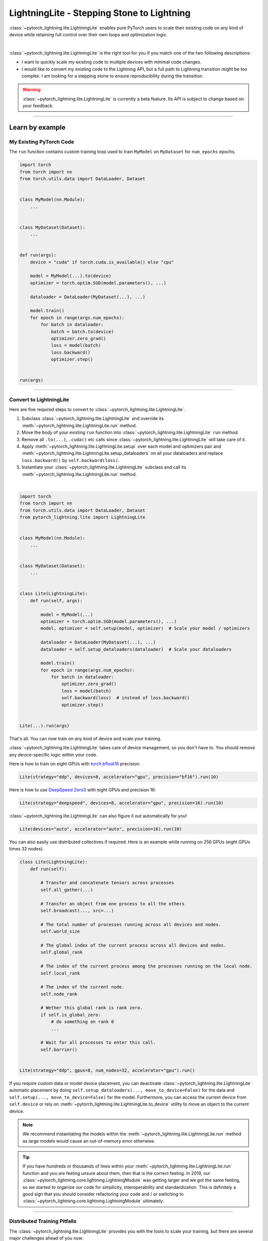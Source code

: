 ###########################################
LightningLite - Stepping Stone to Lightning
###########################################


:class:`~pytorch_lightning.lite.LightningLite` enables pure PyTorch users to scale their existing code
on any kind of device while retaining full control over their own loops and optimization logic.

.. image:: https://pl-public-data.s3.amazonaws.com/docs/static/images/lite/lightning_lite.gif
    :alt: Animation showing how to convert your PyTorch code to LightningLite.
    :width: 500
    :align: center

|

:class:`~pytorch_lightning.lite.LightningLite` is the right tool for you if you match one of the two following descriptions:

- I want to quickly scale my existing code to multiple devices with minimal code changes.
- I would like to convert my existing code to the Lightning API, but a full path to Lightning transition might be too complex. I am looking for a stepping stone to ensure reproducibility during the transition.


.. warning:: :class:`~pytorch_lightning.lite.LightningLite` is currently a beta feature. Its API is subject to change based on your feedback.


----------

****************
Learn by example
****************


My Existing PyTorch Code
========================

The ``run`` function contains custom training loop used to train ``MyModel`` on ``MyDataset`` for ``num_epochs`` epochs.

.. code-block:: python

    import torch
    from torch import nn
    from torch.utils.data import DataLoader, Dataset


    class MyModel(nn.Module):
        ...


    class MyDataset(Dataset):
        ...


    def run(args):
        device = "cuda" if torch.cuda.is_available() else "cpu"

        model = MyModel(...).to(device)
        optimizer = torch.optim.SGD(model.parameters(), ...)

        dataloader = DataLoader(MyDataset(...), ...)

        model.train()
        for epoch in range(args.num_epochs):
            for batch in dataloader:
                batch = batch.to(device)
                optimizer.zero_grad()
                loss = model(batch)
                loss.backward()
                optimizer.step()


    run(args)


----------


Convert to LightningLite
========================

Here are five required steps to convert to :class:`~pytorch_lightning.lite.LightningLite`.

1. Subclass :class:`~pytorch_lightning.lite.LightningLite` and override its :meth:`~pytorch_lightning.lite.LightningLite.run` method.
2. Move the body of your existing ``run`` function into :class:`~pytorch_lightning.lite.LightningLite` ``run`` method.
3. Remove all ``.to(...)``, ``.cuda()`` etc calls since :class:`~pytorch_lightning.lite.LightningLite` will take care of it.
4. Apply :meth:`~pytorch_lightning.lite.LightningLite.setup` over each model and optimizers pair and :meth:`~pytorch_lightning.lite.LightningLite.setup_dataloaders` on all your dataloaders and replace ``loss.backward()`` by ``self.backward(loss)``.
5. Instantiate your :class:`~pytorch_lightning.lite.LightningLite` subclass and call its :meth:`~pytorch_lightning.lite.LightningLite.run` method.

|

.. code-block:: python

    import torch
    from torch import nn
    from torch.utils.data import DataLoader, Dataset
    from pytorch_lightning.lite import LightningLite


    class MyModel(nn.Module):
        ...


    class MyDataset(Dataset):
        ...


    class Lite(LightningLite):
        def run(self, args):

            model = MyModel(...)
            optimizer = torch.optim.SGD(model.parameters(), ...)
            model, optimizer = self.setup(model, optimizer)  # Scale your model / optimizers

            dataloader = DataLoader(MyDataset(...), ...)
            dataloader = self.setup_dataloaders(dataloader)  # Scale your dataloaders

            model.train()
            for epoch in range(args.num_epochs):
                for batch in dataloader:
                    optimizer.zero_grad()
                    loss = model(batch)
                    self.backward(loss)  # instead of loss.backward()
                    optimizer.step()


    Lite(...).run(args)


That's all. You can now train on any kind of device and scale your training.

:class:`~pytorch_lightning.lite.LightningLite` takes care of device management, so you don't have to.
You should remove any device-specific logic within your code.

Here is how to train on eight GPUs with `torch.bfloat16 <https://pytorch.org/docs/1.10.0/generated/torch.Tensor.bfloat16.html>`_ precision:

.. code-block:: python

    Lite(strategy="ddp", devices=8, accelerator="gpu", precision="bf16").run(10)

Here is how to use `DeepSpeed Zero3 <https://www.deepspeed.ai/news/2021/03/07/zero3-offload.html>`_ with eight GPUs and precision 16:

.. code-block:: python

    Lite(strategy="deepspeed", devices=8, accelerator="gpu", precision=16).run(10)

:class:`~pytorch_lightning.lite.LightningLite` can also figure it out automatically for you!

.. code-block:: python

    Lite(devices="auto", accelerator="auto", precision=16).run(10)

You can also easily use distributed collectives if required.
Here is an example while running on 256 GPUs (eight GPUs times 32 nodes).

.. code-block:: python

    class Lite(LightningLite):
        def run(self):

            # Transfer and concatenate tensors across processes
            self.all_gather(...)

            # Transfer an object from one process to all the others
            self.broadcast(..., src=...)

            # The total number of processes running across all devices and nodes.
            self.world_size

            # The global index of the current process across all devices and nodes.
            self.global_rank

            # The index of the current process among the processes running on the local node.
            self.local_rank

            # The index of the current node.
            self.node_rank

            # Wether this global rank is rank zero.
            if self.is_global_zero:
                # do something on rank 0
                ...

            # Wait for all processes to enter this call.
            self.barrier()


    Lite(strategy="ddp", gpus=8, num_nodes=32, accelerator="gpu").run()


If you require custom data or model device placement, you can deactivate
:class:`~pytorch_lightning.lite.LightningLite` automatic placement by doing
``self.setup_dataloaders(..., move_to_device=False)`` for the data and
``self.setup(..., move_to_device=False)`` for the model.
Furthermore, you can access the current device from ``self.device`` or
rely on :meth:`~pytorch_lightning.lite.LightningLite.to_device`
utility to move an object to the current device.


.. note:: We recommend instantiating the models within the :meth:`~pytorch_lightning.lite.LightningLite.run` method as large models would cause an out-of-memory error otherwise.

.. tip::

    If you have hundreds or thousands of lines within your :meth:`~pytorch_lightning.lite.LightningLite.run` function
    and you are feeling unsure about them, then that is the correct feeling.
    In 2019, our :class:`~pytorch_lightning.core.lightning.LightningModule` was getting larger
    and we got the same feeling, so we started to organize our code for simplicity, interoperability and standardization.
    This is definitely a good sign that you should consider refactoring your code and / or switching to
    :class:`~pytorch_lightning.core.lightning.LightningModule` ultimately.


----------


Distributed Training Pitfalls
=============================

The :class:`~pytorch_lightning.lite.LightningLite` provides you with the tools to scale your training,
but there are several major challenges ahead of you now:


.. list-table::
   :widths: 50 50
   :header-rows: 0

   * - Processes divergence
     - This happens when processes execute a different section of the code due to different if/else conditions, race conditions on existing files and so on, resulting in hanging.
   * - Cross processes reduction
     - Miscalculated metrics or gradients due to errors in their reduction.
   * - Large sharded models
     - Instantiation, materialization and state management of large models.
   * - Rank 0 only actions
     - Logging, profiling, and so on.
   * - Checkpointing / Early stopping / Callbacks / Logging
     - Ability to customize your training behavior easily and make it stateful.
   * - Fault-tolerant training
     - Ability to resume from a failure as if it never happened.


If you are facing one of those challenges, then you are already meeting the limit of :class:`~pytorch_lightning.lite.LightningLite`.
We recommend you to convert to :doc:`Lightning <../starter/introduction>`, so you never have to worry about those.

----------

Convert to Lightning
====================

:class:`~pytorch_lightning.lite.LightningLite` is a stepping stone to transition fully to the Lightning API and benefit
from its hundreds of features.

You can see our :class:`~pytorch_lightning.lite.LightningLite` class as a
future :class:`~pytorch_lightning.core.lightning.LightningModule`, and slowly refactor your code into its API.
Below, the :meth:`~pytorch_lightning.core.lightning.LightningModule.training_step`, :meth:`~pytorch_lightning.core.lightning.LightningModule.forward`,
:meth:`~pytorch_lightning.core.lightning.LightningModule.configure_optimizers`, :meth:`~pytorch_lightning.core.lightning.LightningModule.train_dataloader` methods
are implemented.


.. code-block:: python

    class Lite(LightningLite):

        # 1. This would become the LightningModule `__init__` function.
        def run(self, args):
            self.args = args

            self.model = MyModel(...)

            self.fit()  # This would be automated by the Lightning Trainer.

        # 2. This can be fully removed as Lightning creates its own fitting loop,
        # and sets up the model, optimizer, dataloader, etc for you.
        def fit(self):
            # setup everything
            optimizer = self.configure_optimizers()
            self.model, optimizer = self.setup(self.model, optimizer)
            dataloader = self.setup_dataloaders(self.train_dataloader())

            # start fitting
            self.model.train()
            for epoch in range(num_epochs):
                for batch in enumerate(dataloader):
                    optimizer.zero_grad()
                    loss = self.training_step(batch, batch_idx)
                    self.backward(loss)
                    optimizer.step()

        # 3. This stays here as it belongs to the LightningModule.
        def forward(self, x):
            return self.model(x)

        def training_step(self, batch, batch_idx):
            return self.forward(batch)

        def configure_optimizers(self):
            return torch.optim.SGD(self.model.parameters(), ...)

        # 4. [Optionally] This can stay here or be extracted to the LightningDataModule to enable higher composability.
        def train_dataloader(self):
            return DataLoader(MyDataset(...), ...)


    Lite(...).run(args)


Finally, change the :meth:`~pytorch_lightning.lite.LightningLite.run` into a
:meth:`~pytorch_lightning.core.lightning.LightningModule.__init__` and drop the ``fit`` call from inside.

.. code-block:: python

    from pytorch_lightning import LightningDataModule, LightningModule, Trainer


    class LightningModel(LightningModule):
        def __init__(self, args):
            super().__init__()
            self.model = MyModel(...)

        def forward(self, x):
            return self.model(x)

        def training_step(self, batch, batch_idx):
            loss = self(batch)
            self.log("train_loss", loss)
            return loss

        def configure_optimizers(self):
            return torch.optim.SGD(self.model.parameters(), lr=0.001)


    class BoringDataModule(LightningDataModule):
        def train_dataloader(self):
            return DataLoader(MyDataset(...), ...)


    trainer = Trainer(max_epochs=10)
    trainer.fit(LightningModel(), datamodule=BoringDataModule())


You have successfully converted to PyTorch Lightning, and can now benefit from its hundred of features!

----------

********************
Lightning Lite Flags
********************

Lite is specialized in accelerated distributed training and inference. It offers you convenient ways to configure
your device and communication strategy and to switch seamlessly from one to the other. The terminology and usage are
identical to Lightning, which means minimum effort for you to convert when you decide to do so.


accelerator
===========

Choose one of ``"cpu"``, ``"gpu"``, ``"tpu"``, ``"auto"`` (IPU support is coming soon).

.. code-block:: python

    # CPU accelerator
    lite = Lite(accelerator="cpu")

    # Running with GPU Accelerator using 2 GPUs
    lite = Lite(devices=2, accelerator="gpu")

    # Running with TPU Accelerator using 8 tpu cores
    lite = Lite(devices=8, accelerator="tpu")

    # Running with GPU Accelerator using the DistributedDataParallel strategy
    lite = Lite(devices=4, accelerator="gpu", strategy="ddp")

The ``"auto"`` option recognizes the machine you are on and selects the available accelerator.

.. code-block:: python

    # If your machine has GPUs, it will use the GPU Accelerator
    lite = Lite(devices=2, accelerator="auto")


strategy
========

Choose a training strategy: ``"dp"``, ``"ddp"``, ``"ddp_spawn"``, ``"tpu_spawn"``, ``"deepspeed"``, ``"ddp_sharded"``, or ``"ddp_sharded_spawn"``.

.. code-block:: python

    # Running with the DistributedDataParallel strategy on 4 GPUs
    lite = Lite(strategy="ddp", accelerator="gpu", devices=4)

    # Running with the DDP Spawn strategy using 4 cpu processes
    lite = Lite(strategy="ddp_spawn", accelerator="cpu", devices=4)


Additionally, you can pass in your custom training type strategy by configuring additional parameters.

.. code-block:: python

    from pytorch_lightning.strategies import DeepSpeedStrategy

    lite = Lite(strategy=DeepSpeedStrategy(stage=2), accelerator="gpu", devices=2)


Support for Horovod and Fully Sharded training strategies are coming soon.


devices
=======

Configure the devices to run on. Can be of type:

- int: the number of devices (e.g., GPUs) to train on
- list of int: which device index (e.g., GPU ID) to train on (0-indexed)
- str: a string representation of one of the above

.. code-block:: python

    # default used by Lite, i.e., use the CPU
    lite = Lite(devices=None)

    # equivalent
    lite = Lite(devices=0)

    # int: run on two GPUs
    lite = Lite(devices=2, accelerator="gpu")

    # list: run on GPUs 1, 4 (by bus ordering)
    lite = Lite(devices=[1, 4], accelerator="gpu")
    lite = Lite(devices="1, 4", accelerator="gpu")  # equivalent

    # -1: run on all GPUs
    lite = Lite(devices=-1, accelerator="gpu")
    lite = Lite(devices="-1", accelerator="gpu")  # equivalent



gpus
====

Shorthand for setting ``devices=X`` and ``accelerator="gpu"``.

.. code-block:: python

    # Run on two GPUs
    lite = Lite(gpus=2)

    # Equivalent
    lite = Lite(devices=2, accelerator="gpu")


tpu_cores
=========

Shorthand for ``devices=X`` and ``accelerator="tpu"``.

.. code-block:: python

    # Run on eight TPUs
    lite = Lite(accelerator="tpu", devices=8)

    # Equivalent
    lite = Lite(devices=8, accelerator="tpu")


num_nodes
=========


Number of cluster nodes for distributed operation.

.. code-block:: python

    # Default used by Lite
    lite = Lite(num_nodes=1)

    # Run on 8 nodes
    lite = Lite(num_nodes=8)


Learn more about distributed multi-node training on clusters :doc:`here <../clouds/cluster>`.


precision
=========

Lightning Lite supports double precision (64), full precision (32), or half precision (16) operation (including `bfloat16 <https://pytorch.org/docs/1.10.0/generated/torch.Tensor.bfloat16.html>`_).
Half precision, or mixed precision, is the combined use of 32 and 16-bit floating points to reduce the memory footprint during model training.
This can result in improved performance, achieving significant speedups on modern GPUs.

.. code-block:: python

    # Default used by the Lite
    lite = Lite(precision=32, devices=1)

    # 16-bit (mixed) precision
    lite = Lite(precision=16, devices=1)

    # 16-bit bfloat precision
    lite = Lite(precision="bf16", devices=1)

    # 64-bit (double) precision
    lite = Lite(precision=64, devices=1)


plugins
=======

:ref:`Plugins` allow you to connect arbitrary backends, precision libraries, clusters etc. For example:
To define your own behavior, subclass the relevant class and pass it in. Here's an example linking up your own
:class:`~pytorch_lightning.plugins.environments.ClusterEnvironment`.

.. code-block:: python

    from pytorch_lightning.plugins.environments import ClusterEnvironment


    class MyCluster(ClusterEnvironment):
        @property
        def main_address(self):
            return your_main_address

        @property
        def main_port(self):
            return your_main_port

        def world_size(self):
            return the_world_size


    lite = Lite(plugins=[MyCluster()], ...)


----------


**********************
Lightning Lite Methods
**********************


run
===

The run method serves two purposes:

1.  Override this method from the :class:`~pytorch_lightning.lite.lite.LightningLite` class and put your
    training (or inference) code inside.
2.  Launch the training procedure by calling the run method. Lite will take care of setting up the distributed backend.

You can optionally pass arguments to the run method. For example, the hyperparameters or a backbone for the model.

.. code-block:: python

    from pytorch_lightning.lite import LightningLite


    class Lite(LightningLite):

        # Input arguments are optional; put whatever you need
        def run(self, learning_rate, num_layers):
            """Here goes your training loop"""


    lite = Lite(accelerator="gpu", devices=2)
    lite.run(learning_rate=0.01, num_layers=12)


setup
=====

Set up a model and corresponding optimizer(s). If you need to set up multiple models, call ``setup()`` on each of them.
Moves the model and optimizer to the correct device automatically.

.. code-block:: python

    model = nn.Linear(32, 64)
    optimizer = torch.optim.SGD(model.parameters(), lr=0.001)

    # Set up model and optimizer for accelerated training
    model, optimizer = self.setup(model, optimizer)

    # If you don't want Lite to set the device
    model, optimizer = self.setup(model, optimizer, move_to_device=False)


The setup method also prepares the model for the selected precision choice so that operations during ``forward()`` get
cast automatically.

setup_dataloaders
=================

Set up one or multiple dataloaders for accelerated operation. If you are running a distributed strategy (e.g., DDP), Lite
replaces the sampler automatically for you. In addition, the dataloader will be configured to move the returned
data tensors to the correct device automatically.

.. code-block:: python

    train_data = torch.utils.DataLoader(train_dataset, ...)
    test_data = torch.utils.DataLoader(test_dataset, ...)

    train_data, test_data = self.setup_dataloaders(train_data, test_data)

    # If you don't want Lite to move the data to the device
    train_data, test_data = self.setup_dataloaders(train_data, test_data, move_to_device=False)

    # If you don't want Lite to replace the sampler in the context of distributed training
    train_data, test_data = self.setup_dataloaders(train_data, test_data, replace_sampler=False)


backward
========

This replaces any occurrences of ``loss.backward()`` and makes your code accelerator and precision agnostic.

.. code-block:: python

    output = model(input)
    loss = loss_fn(output, target)

    # loss.backward()
    self.backward(loss)


to_device
=========

Use :meth:`~pytorch_lightning.lite.lite.LightningLite.to_device` to move models, tensors or collections of tensors to
the current device. By default :meth:`~pytorch_lightning.lite.lite.LightningLite.setup` and
:meth:`~pytorch_lightning.lite.lite.LightningLite.setup_dataloaders` already move the model and data to the correct
device, so calling this method is only necessary for manual operation when needed.

.. code-block:: python

    data = torch.load("dataset.pt")
    data = self.to_device(data)


seed_everything
===============

Make your code reproducible by calling this method at the beginning of your run.

.. code-block:: python

    # Instead of `torch.manual_seed(...)`, call:
    self.seed_everything(1234)


This covers PyTorch, NumPy and Python random number generators. In addition, Lite takes care of properly initializing
the seed of dataloader worker processes (can be turned off by passing ``workers=False``).


autocast
========

Let the precision backend autocast the block of code under this context manager. This is optional and already done by
Lite for the model's forward method (once the model was :meth:`~pytorch_lightning.lite.lite.LightningLite.setup`).
You need this only if you wish to autocast more operations outside the ones in model forward:

.. code-block:: python

    model, optimizer = self.setup(model, optimizer)

    # Lite handles precision automatically for the model
    output = model(inputs)

    with self.autocast():  # optional
        loss = loss_function(output, target)

    self.backward(loss)
    ...


print
=====

Print to the console via the built-in print function, but only on the main process.
This avoids excessive printing and logs when running on multiple devices/nodes.


.. code-block:: python

    # Print only on the main process
    self.print(f"{epoch}/{num_epochs}| Train Epoch Loss: {loss}")


save
====

Save contents to a checkpoint. Replaces all occurrences of ``torch.save(...)`` in your code. Lite will take care of
handling the saving part correctly, no matter if you are running a single device, multi-devices or multi-nodes.

.. code-block:: python

    # Instead of `torch.save(...)`, call:
    self.save(model.state_dict(), "path/to/checkpoint.ckpt")


load
====

Load checkpoint contents from a file. Replaces all occurrences of ``torch.load(...)`` in your code. Lite will take care of
handling the loading part correctly, no matter if you are running a single device, multi-device, or multi-node.

.. code-block:: python

    # Instead of `torch.load(...)`, call:
    self.load("path/to/checkpoint.ckpt")


barrier
=======

Call this if you want all processes to wait and synchronize. Once all processes have entered this call,
execution continues. Useful for example when you want to download data on one process and make all others wait until
the data is written to disk.

.. code-block:: python

    # Download data only on one process
    if self.global_rank == 0:
        download_data("http://...")

    # Wait until all processes meet up here
    self.barrier()

    # All processes are allowed to read the data now
